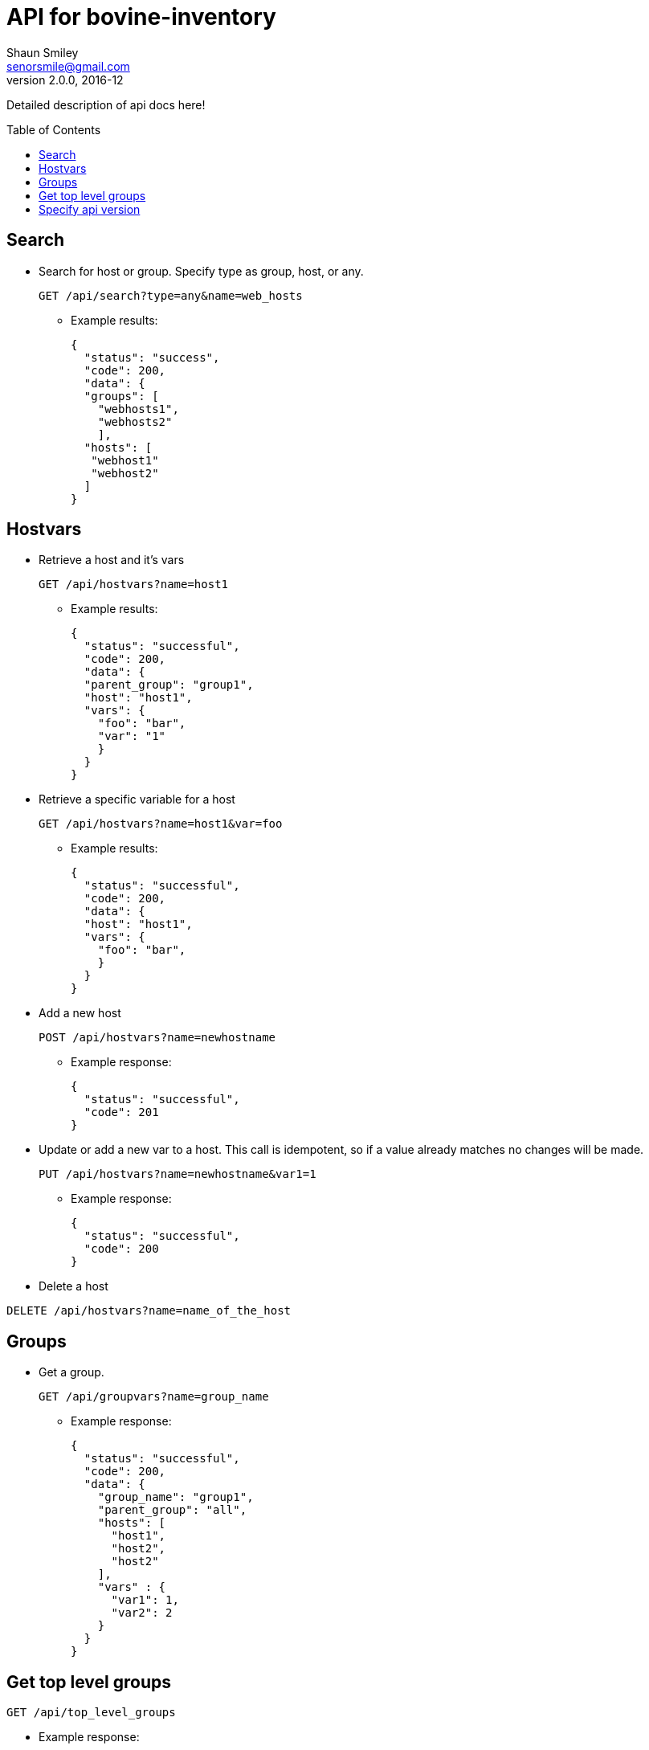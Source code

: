 API for bovine-inventory
========================
Shaun Smiley <senorsmile@gmail.com>
v2.0.0, 2016-12
:imagesdir: images
:toc: preamble

Detailed description of api docs here!

Search
-----
[nested]
* Search for host or group. Specify type as group, host, or any.
+
[source]
....
GET /api/search?type=any&name=web_hosts
....
** Example results:
+
[source,json]
----
{
  "status": "success",
  "code": 200,
  "data": {
  "groups": [
    "webhosts1",
    "webhosts2"
    ],
  "hosts": [
   "webhost1"
   "webhost2"
  ]
}
----

Hostvars
--------

[nested]
* Retrieve a host and it's vars
+
[source]
....
GET /api/hostvars?name=host1
....
** Example results:
+
[source,json]
----
{
  "status": "successful",
  "code": 200,
  "data": {
  "parent_group": "group1",
  "host": "host1",
  "vars": {
    "foo": "bar",
    "var": "1"
    }
  }
}
----

* Retrieve a specific variable for a host
+
[source]
....
GET /api/hostvars?name=host1&var=foo
....
** Example results:
+
[source,json]
----
{
  "status": "successful",
  "code": 200,
  "data": {
  "host": "host1",
  "vars": {
    "foo": "bar",
    }
  }
}
----

* Add a new host
+
[source]
....
POST /api/hostvars?name=newhostname
....
** Example response:
+
[source,json]
----
{
  "status": "successful",
  "code": 201
}
----
* Update or add a new var to a host.
This call is idempotent, so if a value already matches no changes will be made.
+
[source]
....
PUT /api/hostvars?name=newhostname&var1=1
....
** Example response:
+
[source,json]
----
{
  "status": "successful",
  "code": 200
}
----


* Delete a host
[source]
....
DELETE /api/hostvars?name=name_of_the_host
....

Groups
-----

[nested]
* Get a group.
+
[source]
....
GET /api/groupvars?name=group_name
....
** Example response:
+
[source,json]
----
{
  "status": "successful",
  "code": 200,
  "data": {
    "group_name": "group1",
    "parent_group": "all",
    "hosts": [
      "host1",
      "host2",
      "host2"
    ],
    "vars" : {
      "var1": 1,
      "var2": 2
    }
  }
}
----

Get top level groups
--------------------

[nested]
[source]
....
GET /api/top_level_groups
....
** Example response:
+
[source,json]
----
{
  "status": "successful",
  "code": 200,
  "data": [
    "webhosts",
    "db_server",
    "logs",
  ]
}
----

Specify api version
-------------------

[nested]
* Currently, only v2.0 of this api is available.
As new versions come out, we will strive for backward compatibility, and
will always "attempt" to support previous versions of the api.
* List all with api version
+
[source]
....
/api/group/list?api_version=2.0
....
